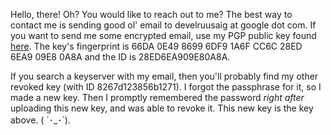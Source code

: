 #+BEGIN_COMMENT
.. title: Contact
.. slug: contact
.. date: 2024-12-24 12:30:33 UTC+05:30
.. tags: 
.. category: 
.. link: 
.. description: 
.. type: text

#+END_COMMENT


Hello, there! Oh? You would like to reach out to me? The best way to contact me is sending good ol' email to develruusaig at google dot com. If you want to send me some encrypted email, use my PGP public key found [[link:/assets/develruusaig.asc][here]]. The key's fingerprint is 66DA 0E49 8699 6DF9 1A6F CC6C 28ED 6EA9 09E8 0A8A and the ID is 28ED6EA909E80A8A.

If you search a keyserver with my email, then you'll probably find my other revoked key (with ID 8267d123856b1271). I forgot the passphrase for it, so I made a new key. Then I promptly remembered the password /right after/ uploading this new key, and was able to revoke it. This new key is the key above. ( ´･_･`).
